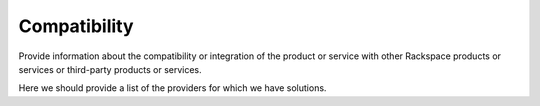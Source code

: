 .. _compatibility-ug:

=============
Compatibility
=============

Provide information about the compatibility or integration of the product or
service with other Rackspace products or services or third-party products or
services.

Here we should provide a list of the providers for which we have solutions.
